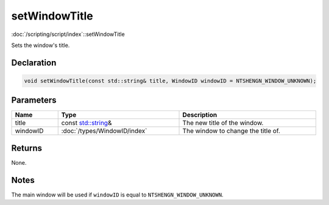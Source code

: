 setWindowTitle
==============

:doc:`/scripting/script/index`::setWindowTitle

Sets the window's title.

Declaration
-----------

.. code-block:: cpp

	void setWindowTitle(const std::string& title, WindowID windowID = NTSHENGN_WINDOW_UNKNOWN);

Parameters
----------

.. list-table::
	:width: 100%
	:header-rows: 1
	:class: code-table

	* - Name
	  - Type
	  - Description
	* - title
	  - const `std::string <https://en.cppreference.com/w/cpp/string/basic_string>`_\&
	  - The new title of the window.
	* - windowID
	  - :doc:`/types/WindowID/index`
	  - The window to change the title of.

Returns
-------

None.

Notes
-----

The main window will be used if ``windowID`` is equal to ``NTSHENGN_WINDOW_UNKNOWN``.